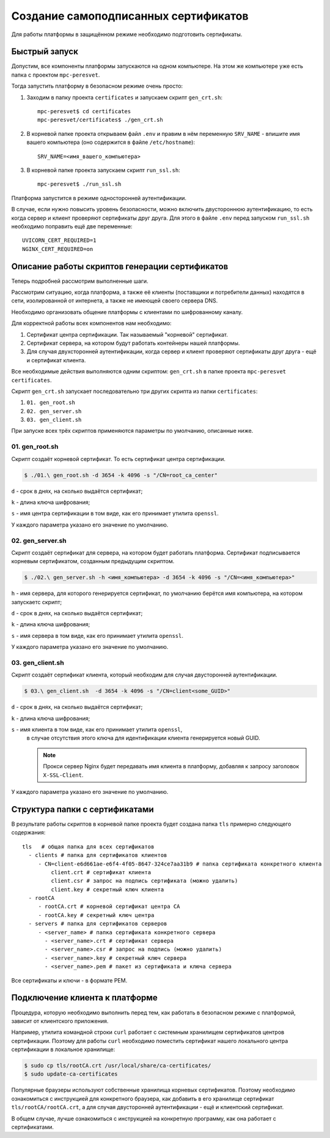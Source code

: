 .. _self-signed-certificates:

Создание самоподписанных сертификатов
=====================================
Для работы платформы в защищённом режиме необходимо подготовить сертификаты.

Быстрый запуск
++++++++++++++
Допустим, все компоненты платформы запускаются на одном компьютере.
На этом же компьютере уже есть папка с проектом ``mpc-peresvet``.

Тогда запустить платформу в безопасном режиме очень просто:

#. Заходим в папку проекта ``certificates`` и запускаем скрипт ``gen_crt.sh``:

   ::

      mpc-peresvet$ cd certificates
      mpc-peresvet/certificates$ ./gen_crt.sh

#. В корневой папке проекта открываем файл ``.env`` и правим в нём переменную
   ``SRV_NAME`` - впишите имя вашего компьютера
   (оно содержится в файле ``/etc/hostname``):

   ::

      SRV_NAME=<имя_вашего_компьютера>

#. В корневой папке проекта запускаем скрипт ``run_ssl.sh``:

   ::

      mpc-peresvet$ ./run_ssl.sh

Платформа запустится в режиме односторонней аутентификации.

В случае, если нужно повысить уровень безопасности, можно включить двустороннюю
аутентификацию, то есть когда сервер и клиент проверяют сертификаты друг друга.
Для этого в файле ``.env`` перед запуском ``run_ssl.sh`` необходимо
поправить ещё две переменные:

::

  UVICORN_CERT_REQUIRED=1
  NGINX_CERT_REQUIRED=on

Описание работы скриптов генерации сертификатов
+++++++++++++++++++++++++++++++++++++++++++++++
Теперь подробней рассмотрим выполненные шаги.

Рассмотрим ситуацию, когда платформа, а также её клиенты
(поставщики и потребители данных) находятся в сети, изолированной
от интернета, а также не имеющей своего сервера DNS.

Необходимо организовать общение платформы с клиентами по шифрованному каналу.

Для корректной работы всех компонентов нам необходимо:

#. Сертификат центра сертификации. Так называемый "корневой" сертификат.
#. Сертификат сервера, на котором будут работать контейнеры нашей платформы.
#. Для случая двухсторонней аутентификации, когда сервер и клиент проверяют
   сертификаты друг друга - ещё и сертификат клиента.

Все необходимые действия выполняются одним скриптом: ``gen_crt.sh`` в папке
проекта ``mpc-peresvet`` ``certificates``.

Скрипт ``gen_crt.sh`` запускает последовательно три других скрипта из папки
``certificates``:

#. ``01. gen_root.sh``
#. ``02. gen_server.sh``
#. ``03. gen_client.sh``

При запуске всех трёх скриптов применяются параметры по умолчанию, описанные
ниже.

01. gen_root.sh
~~~~~~~~~~~~~~~
Скрипт создаёт корневой сертификат. То есть сертификат центра сертификации.

.. code-block:: bash

   $ ./01.\ gen_root.sh -d 3654 -k 4096 -s "/CN=root_ca_center"

``d`` - срок в днях, на сколько выдаётся сертификат;

``k`` - длина ключа шифрования;

``s`` - имя центра сертификации в том виде, как его принимает утилита ``openssl``.

У каждого параметра указано его значение по умолчанию.

02. gen_server.sh
~~~~~~~~~~~~~~~~~
Скрипт создаёт сертификат для сервера, на котором будет работать платформа.
Сертификат подписывается корневым сертификатом, созданным предыдущим скриптом.

.. code-block:: bash

   $ ./02.\ gen_server.sh -h <имя_компьютера> -d 3654 -k 4096 -s "/CN=<имя_компьютера>"

``h`` - имя сервера, для которого генерируется сертификат, по умолчанию берётся
имя компьютера, на котором запускаетс скрипт;

``d`` - срок в днях, на сколько выдаётся сертификат;

``k`` - длина ключа шифрования;

``s`` - имя сервера в том виде, как его принимает утилита ``openssl``.

У каждого параметра указано его значение по умолчанию.

03. gen_client.sh
~~~~~~~~~~~~~~~~~
Скрипт создаёт сертификат клиента, который необходим для случая двусторонней
аутентификации.

.. code-block:: bash

   $ 03.\ gen_client.sh  -d 3654 -k 4096 -s "/CN=client<some_GUID>"

``d`` - срок в днях, на сколько выдаётся сертификат;

``k`` - длина ключа шифрования;

``s`` - имя клиента в том виде, как его принимает утилита ``openssl``,
  в случае отсутствия этого ключа для идентификации клиента генерируется
  новый GUID.

  .. note::

     Прокси сервер Nginx будет передавать имя клиента в платформу, добавляя
     к запросу заголовок ``X-SSL-Client``.

У каждого параметра указано его значение по умолчанию.

Структура папки с сертификатами
+++++++++++++++++++++++++++++++
В результате работы скриптов в корневой папке проекта будет создана папка
``tls`` примерно следующего содержания:

::

   tls   # общая папка для всех сертификатов
     - clients # папка для сертификатов клиентов
        - CN=client-e6d661ae-e6f4-4f05-8647-324ce7aa31b9 # папка сертификата конкретного клиента
            client.crt # сертификат клиента
            client.csr # запрос на подпись сертификата (можно удалить)
            client.key # секретный ключ клиента
     - rootCA
        - rootCA.crt # корневой сертификат центра СА
        - rootCA.key # секретный ключ центра
     - servers # папка для сертификатов серверов
        - <server_name> # папка сертификата конкретного сервера
          - <server_name>.crt # сертификат сервера
          - <server_name>.csr # запрос на подпись (можно удалить)
          - <server_name>.key # секретный ключ сервера
          - <server_name>.pem # пакет из сертификата и ключа сервера

Все сертификаты и ключи - в формате PEM.

Подключение клиента к платформе
+++++++++++++++++++++++++++++++
Процедура, которую необходимо выполнить перед тем, как работать в безопасном
режиме с платформой, зависит от клиентского приложения.

Например, утилита командной строки ``curl`` работает с системным хранилищем
сертификатов центров сертификации. Поэтому для работы ``curl`` необходимо
поместить сертификат нашего локального центра сертификации
в локальное хранилище:

.. code-block:: bash

   $ sudo cp tls/rootCA.crt /usr/local/share/ca-certificates/
   $ sudo update-ca-certificates

Популярные браузеры используют собственные хранилища корневых сертификатов.
Поэтому необходимо ознакомиться с инструкцией для конкретного браузера, как
добавить в его хранилище сертификат ``tls/rootCA/rootCA.crt``, а для случая
двусторонней аутентификации - ещё и клиентский сертификат.

В общем случае, лучше ознакомиться с инструкцией на конкретную программу, как
она работает с сертификатами.
